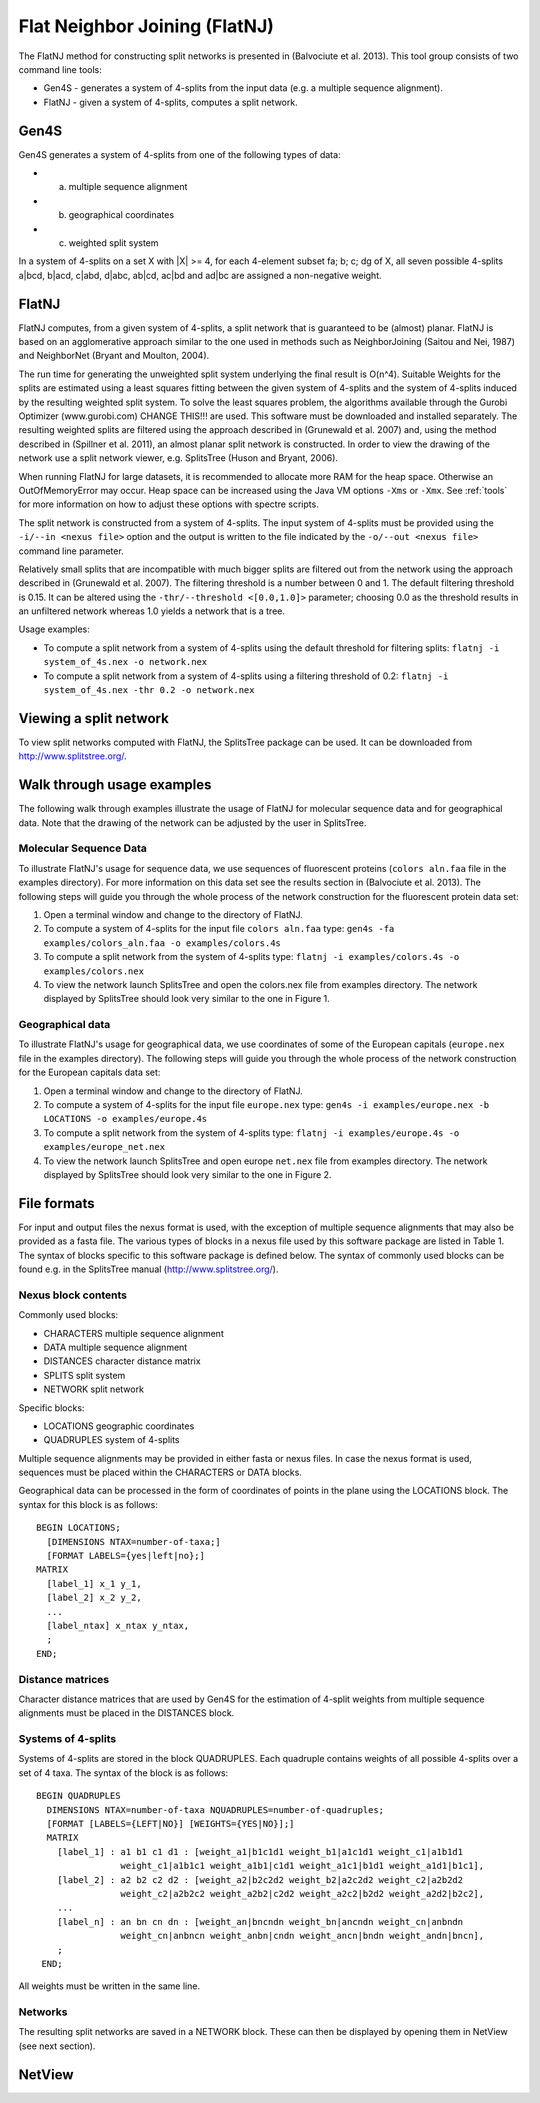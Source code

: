 .. _flatnj:

Flat Neighbor Joining (FlatNJ)
==============================

The FlatNJ method for constructing split networks is presented in (Balvociute et al. 2013). This tool group consists of
two command line tools:

* Gen4S - generates a system of 4-splits from the input data (e.g. a multiple sequence alignment).
* FlatNJ - given a system of 4-splits, computes a split network.

Gen4S
-----

Gen4S generates a system of 4-splits from one of the following types of data:

* (a) multiple sequence alignment
* (b) geographical coordinates
* (c) weighted split system

In a system of 4-splits on a set X with |X| >= 4, for each 4-element subset fa; b; c; dg of X, all seven possible 4-splits
a|bcd, b|acd, c|abd, d|abc, ab|cd, ac|bd and ad|bc are assigned a non-negative weight.

FlatNJ
------

FlatNJ computes, from a given system of 4-splits, a split network that is guaranteed to be (almost) planar. FlatNJ
is based on an agglomerative approach similar to the one used in methods such as NeighborJoining (Saitou and Nei, 1987)
and NeighborNet (Bryant and Moulton, 2004).

The run time for generating the unweighted split system underlying the final result is O(n^4). Suitable Weights
for the splits are estimated using a least squares fitting between the given system of 4-splits and the system of 4-splits
induced by the resulting weighted split system. To solve the least squares problem, the algorithms available through
the Gurobi Optimizer (www.gurobi.com) CHANGE THIS!!! are used. This software must be downloaded and installed separately.
The resulting weighted splits are filtered using the approach described in (Grunewald et al. 2007) and, using
the method described in (Spillner et al. 2011), an almost planar split network is constructed. In order to view the
drawing of the network use a split network viewer, e.g. SplitsTree (Huson and Bryant, 2006).

When running FlatNJ for large datasets, it is recommended to allocate more RAM for the heap space. Otherwise an
OutOfMemoryError may occur. Heap space can be increased using the Java VM options ``-Xms`` or ``-Xmx``. See :ref:`tools` for
more information on how to adjust these options with spectre scripts.

The split network is constructed from a system of 4-splits. The input system of 4-splits must be provided using
the ``-i/--in <nexus file>`` option and the output is written to the file indicated by the ``-o/--out <nexus file>``
command line parameter.

Relatively small splits that are incompatible with much bigger splits are filtered out from the network using the approach
described in (Grunewald et al. 2007). The filtering threshold is a number between 0 and 1. The default filtering threshold
is 0.15. It can be altered using the ``-thr/--threshold <[0.0,1.0]>`` parameter; choosing 0.0 as the threshold results in
an unfiltered network whereas 1.0 yields a network that is a tree.

Usage examples:

* To compute a split network from a system of 4-splits using the default threshold for filtering splits: ``flatnj -i system_of_4s.nex -o network.nex``
* To compute a split network from a system of 4-splits using a filtering threshold of 0.2: ``flatnj -i system_of_4s.nex -thr 0.2 -o network.nex``


Viewing a split network
-----------------------

To view split networks computed with FlatNJ, the SplitsTree package can be used. It can be downloaded from http://www.splitstree.org/.

Walk through usage examples
---------------------------

The following walk through examples illustrate the usage of FlatNJ for molecular sequence data and for geographical data.
Note that the drawing of the network can be adjusted by the user in SplitsTree.

Molecular Sequence Data
~~~~~~~~~~~~~~~~~~~~~~~

To illustrate FlatNJ's usage for sequence data, we use sequences of fluorescent proteins (``colors aln.faa`` file in the
examples directory). For more information on this data set see the results section in (Balvociute et al. 2013). The
following steps will guide you through the whole process of the network construction for the fluorescent protein data set:

1. Open a terminal window and change to the directory of FlatNJ.

2. To compute a system of 4-splits for the input file ``colors aln.faa`` type: ``gen4s -fa examples/colors_aln.faa -o examples/colors.4s``

3. To compute a split network from the system of 4-splits type: ``flatnj -i examples/colors.4s -o examples/colors.nex``

4. To view the network launch SplitsTree and open the colors.nex file from examples directory. The network displayed by SplitsTree should look very similar to the one in Figure 1.

Geographical data
~~~~~~~~~~~~~~~~~

To illustrate FlatNJ's usage for geographical data, we use coordinates of some of the European capitals (``europe.nex``
file in the examples directory). The following steps will guide you through the whole process of the network
construction for the European capitals data set:

1. Open a terminal window and change to the directory of FlatNJ.
2. To compute a system of 4-splits for the input file ``europe.nex`` type: ``gen4s -i examples/europe.nex -b LOCATIONS -o examples/europe.4s``
3. To compute a split network from the system of 4-splits type: ``flatnj -i examples/europe.4s -o examples/europe_net.nex``
4. To view the network launch SplitsTree and open europe ``net.nex`` file from examples directory. The network displayed by SplitsTree should look very similar to the one in Figure 2.


File formats
------------

For input and output files the nexus format is used, with the exception of multiple sequence alignments that may
also be provided as a fasta file. The various types of blocks in a nexus file used by this software package are listed
in Table 1. The syntax of blocks specific to this software package is defined below. The syntax of commonly used
blocks can be found e.g. in the SplitsTree manual (http://www.splitstree.org/).

Nexus block contents
~~~~~~~~~~~~~~~~~~~~

Commonly used blocks:

* CHARACTERS multiple sequence alignment
* DATA multiple sequence alignment
* DISTANCES character distance matrix
* SPLITS split system
* NETWORK split network

Specific blocks:

* LOCATIONS geographic coordinates
* QUADRUPLES system of 4-splits

Multiple sequence alignments may be provided in either fasta or nexus files. In case the nexus format is used,
sequences must be placed within the CHARACTERS or DATA blocks.

Geographical data can be processed in the form of coordinates of points in the plane using the LOCATIONS block.
The syntax for this block is as follows::

  BEGIN LOCATIONS;
    [DIMENSIONS NTAX=number-of-taxa;]
    [FORMAT LABELS={yes|left|no};]
  MATRIX
    [label_1] x_1 y_1,
    [label_2] x_2 y_2,
    ...
    [label_ntax] x_ntax y_ntax,
    ;
  END;

Distance matrices
~~~~~~~~~~~~~~~~~

Character distance matrices that are used by Gen4S for the estimation of 4-split weights from multiple sequence
alignments must be placed in the DISTANCES block.


Systems of 4-splits
~~~~~~~~~~~~~~~~~~~

Systems of 4-splits are stored in the block QUADRUPLES. Each quadruple contains weights of all possible 4-splits over
a set of 4 taxa. The syntax of the block is as follows::

  BEGIN QUADRUPLES
    DIMENSIONS NTAX=number-of-taxa NQUADRUPLES=number-of-quadruples;
    [FORMAT [LABELS={LEFT|NO}] [WEIGHTS={YES|NO}];]
    MATRIX
      [label_1] : a1 b1 c1 d1 : [weight_a1|b1c1d1 weight_b1|a1c1d1 weight_c1|a1b1d1
                  weight_c1|a1b1c1 weight_a1b1|c1d1 weight_a1c1|b1d1 weight_a1d1|b1c1],
      [label_2] : a2 b2 c2 d2 : [weight_a2|b2c2d2 weight_b2|a2c2d2 weight_c2|a2b2d2
                  weight_c2|a2b2c2 weight_a2b2|c2d2 weight_a2c2|b2d2 weight_a2d2|b2c2],
      ...
      [label_n] : an bn cn dn : [weight_an|bncndn weight_bn|ancndn weight_cn|anbndn
                  weight_cn|anbncn weight_anbn|cndn weight_ancn|bndn weight_andn|bncn],
      ;
   END;

All weights must be written in the same line.


Networks
~~~~~~~~

The resulting split networks are saved in a NETWORK block. These can then be displayed by opening them in NetView (see
next section).


NetView
-------



